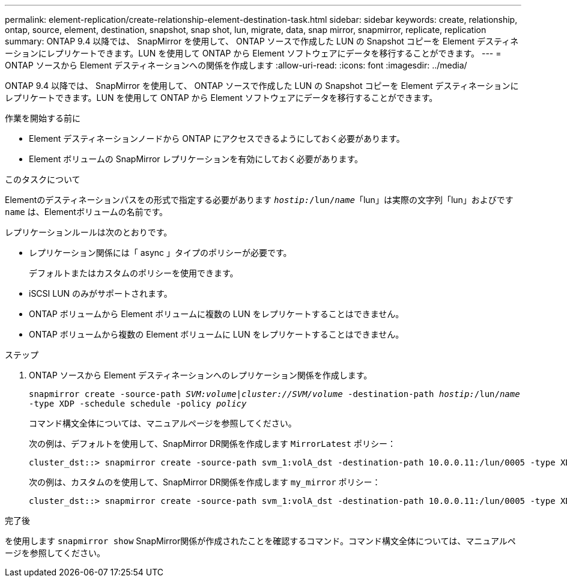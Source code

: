 ---
permalink: element-replication/create-relationship-element-destination-task.html 
sidebar: sidebar 
keywords: create, relationship, ontap, source, element, destination, snapshot, snap shot, lun, migrate, data, snap mirror, snapmirror, replicate, replication 
summary: ONTAP 9.4 以降では、 SnapMirror を使用して、 ONTAP ソースで作成した LUN の Snapshot コピーを Element デスティネーションにレプリケートできます。LUN を使用して ONTAP から Element ソフトウェアにデータを移行することができます。 
---
= ONTAP ソースから Element デスティネーションへの関係を作成します
:allow-uri-read: 
:icons: font
:imagesdir: ../media/


[role="lead"]
ONTAP 9.4 以降では、 SnapMirror を使用して、 ONTAP ソースで作成した LUN の Snapshot コピーを Element デスティネーションにレプリケートできます。LUN を使用して ONTAP から Element ソフトウェアにデータを移行することができます。

.作業を開始する前に
* Element デスティネーションノードから ONTAP にアクセスできるようにしておく必要があります。
* Element ボリュームの SnapMirror レプリケーションを有効にしておく必要があります。


.このタスクについて
Elementのデスティネーションパスをの形式で指定する必要があります `_hostip:_/lun/_name_`「lun」は実際の文字列「lun」およびです `name` は、Elementボリュームの名前です。

レプリケーションルールは次のとおりです。

* レプリケーション関係には「 async 」タイプのポリシーが必要です。
+
デフォルトまたはカスタムのポリシーを使用できます。

* iSCSI LUN のみがサポートされます。
* ONTAP ボリュームから Element ボリュームに複数の LUN をレプリケートすることはできません。
* ONTAP ボリュームから複数の Element ボリュームに LUN をレプリケートすることはできません。


.ステップ
. ONTAP ソースから Element デスティネーションへのレプリケーション関係を作成します。
+
`snapmirror create -source-path _SVM:volume_|_cluster://SVM/volume_ -destination-path _hostip:_/lun/_name_ -type XDP -schedule schedule -policy _policy_`

+
コマンド構文全体については、マニュアルページを参照してください。

+
次の例は、デフォルトを使用して、SnapMirror DR関係を作成します `MirrorLatest` ポリシー：

+
[listing]
----
cluster_dst::> snapmirror create -source-path svm_1:volA_dst -destination-path 10.0.0.11:/lun/0005 -type XDP -schedule my_daily -policy MirrorLatest
----
+
次の例は、カスタムのを使用して、SnapMirror DR関係を作成します `my_mirror` ポリシー：

+
[listing]
----
cluster_dst::> snapmirror create -source-path svm_1:volA_dst -destination-path 10.0.0.11:/lun/0005 -type XDP -schedule my_daily -policy my_mirror
----


.完了後
を使用します `snapmirror show` SnapMirror関係が作成されたことを確認するコマンド。コマンド構文全体については、マニュアルページを参照してください。
